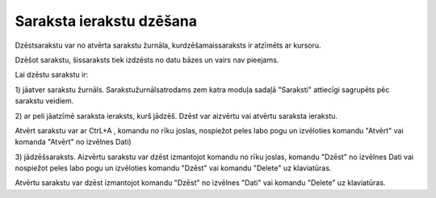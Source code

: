 .. 14040 Saraksta ierakstu dzēšana***************************** 
Dzēstsarakstu var no atvērta sarakstu žurnāla, kurdzēšamaissaraksts ir
atzīmēts ar kursoru.

Dzēšot sarakstu, šissaraksts tiek izdzēsts no datu bāzes un vairs nav
pieejams.



Lai dzēstu sarakstu ir:

1) jāatver sarakstu žurnāls. Sarakstužurnālsatrodams zem katra moduļa
sadaļā "Saraksti" attiecīgi sagrupēts pēc sarakstu veidiem.

2) ar peli jāatzīmē saraksta ieraksts, kurš jādzēš. Dzēst var aizvērtu
vai atvērtu saraksta ierakstu.

Atvērt sarakstu var ar CtrL+A , komandu |images_ozols/24720.JPG| no
rīku joslas, nospiežot peles labo pogu un izvēloties komandu "Atvērt"
vai komanda "Atvērt" no izvēlnes Dati)

3) jādzēšsaraksts. Aizvērtu sarakstu var dzēst izmantojot komandu
|images_ozols/24719.JPG| no rīku joslas, komandu "Dzēst" no izvēlnes
Dati vai nospiežot peles labo pogu un izvēloties komandu "Dzēst" vai
komandu "Delete" uz klaviatūras.

Atvērtu sarakstu var dzēst izmantojot komandu "Dzēst" no izvēlnes
"Dati" vai komandu "Delete" uz klaviatūras.



.. |images_ozols/24720.JPG| image:: images_ozols/24720.JPG
       :scale: 100%

.. |images_ozols/24719.JPG| image:: images_ozols/24719.JPG
       :scale: 100%

 